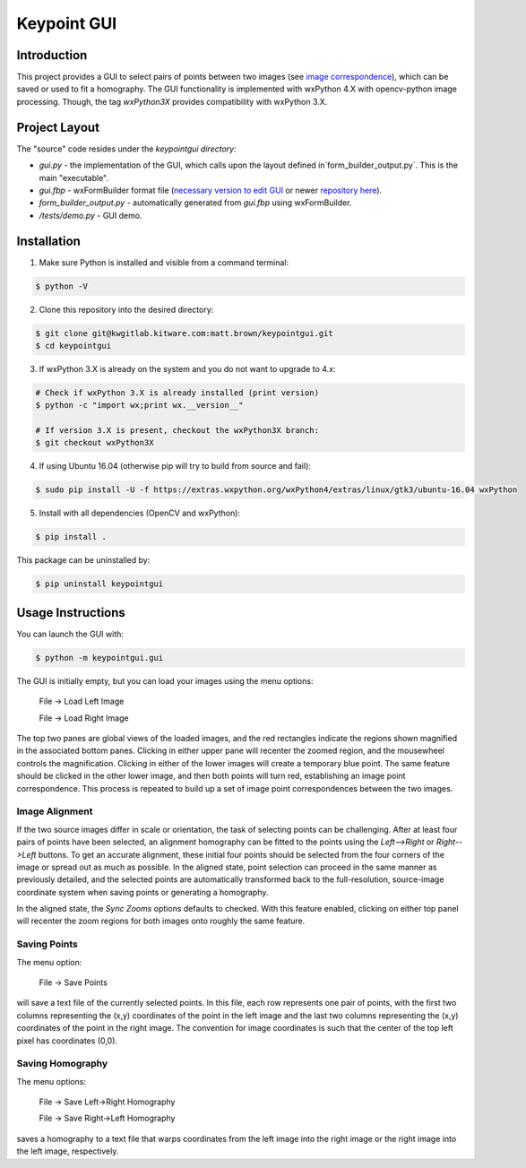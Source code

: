 ############################################
                 Keypoint GUI
############################################
.. image:: /docs/gui_demo_657x508.jpg
   :alt: gui_demo

Introduction
============
This project provides a GUI to select pairs of points between two images (see 
`image correspondence <https://en.wikipedia.org/wiki/Correspondence_problem>`_),
which can be saved or used to fit a homography. The GUI functionality is
implemented with wxPython 4.X with opencv-python image processing. Though, the 
tag `wxPython3X` provides compatibility with wxPython 3.X.

Project Layout
==============
The "source" code resides under the `keypointgui directory`:

- `gui.py` - the implementation of the GUI, which calls upon the layout defined in`form_builder_output.py`. This is the main "executable".

- `gui.fbp` - wxFormBuilder format file (`necessary version to edit GUI <https://ci.appveyor.com/api/projects/jhasse/wxformbuilder-461d5/artifacts/wxFormBuilder_win32.zip?branch=master>`_ or newer `repository here <www.wxformbuilder.org>`_).

- `form_builder_output.py` - automatically generated from `gui.fbp` using wxFormBuilder.

- `/tests/demo.py` - GUI demo.

Installation
============
1. Make sure Python is installed and visible from a command terminal:

.. code-block :: console

  $ python -V

2. Clone this repository into the desired directory:

.. code-block :: console

  $ git clone git@kwgitlab.kitware.com:matt.brown/keypointgui.git
  $ cd keypointgui

3. If wxPython 3.X is already on the system and you do not want to upgrade to 4.x:

.. code-block :: console

  # Check if wxPython 3.X is already installed (print version)
  $ python -c "import wx;print wx.__version__"
  
  # If version 3.X is present, checkout the wxPython3X branch:
  $ git checkout wxPython3X
 
4. If using Ubuntu 16.04 (otherwise pip will try to build from source and fail):

.. code-block :: console
  
  $ sudo pip install -U -f https://extras.wxpython.org/wxPython4/extras/linux/gtk3/ubuntu-16.04 wxPython

5. Install with all dependencies (OpenCV and wxPython):

.. code-block :: console

  $ pip install .

This package can be uninstalled by:

.. code-block :: console

  $ pip uninstall keypointgui

Usage Instructions
==================

You can launch the GUI with:

.. code-block :: console

  $ python -m keypointgui.gui

The GUI is initially empty, but you can load your images using the menu options:

  File -> Load Left Image

  File -> Load Right Image

The top two panes are global views of the loaded images, and the red rectangles
indicate the regions shown magnified in the associated bottom panes. Clicking in
either upper pane will recenter the zoomed region, and the mousewheel controls
the magnification. Clicking in either of the lower images will create a
temporary blue point. The same feature should be clicked in the other lower
image, and then both points will turn red, establishing an image point
correspondence. This process is repeated to build up a set of image point
correspondences between the two images.

Image Alignment
---------------

If the two source images differ in scale or orientation, the task of selecting
points can be challenging. After at least four pairs of points have been
selected, an alignment homography can be fitted to the points using the
`Left-->Right` or `Right-->Left` buttons. To get an accurate alignment, these
initial four points should be selected from the four corners of the image or
spread out as much as possible. In the aligned state, point selection can
proceed in the same manner as previously detailed, and the selected points are
automatically transformed back to the full-resolution, source-image coordinate
system when saving points or generating a homography.

In the aligned state, the `Sync Zooms` options defaults to checked. With this
feature enabled, clicking on either top panel will recenter the zoom regions for
both images onto roughly the same feature.

Saving Points
-------------

The menu option:

  File -> Save Points

will save a text file of the currently selected points. In this file, each row
represents one pair of points, with the first two columns representing the (x,y)
coordinates of the point in the left image and the last two columns representing
the (x,y) coordinates of the point in the right image. The convention for image
coordinates is such that the center of the top left pixel has coordinates (0,0).

Saving Homography
-----------------

The menu options:

  File -> Save Left->Right Homography

  File -> Save Right->Left Homography

saves a homography to a text file that warps coordinates from the left image
into the right image or the right image into the left image, respectively.

